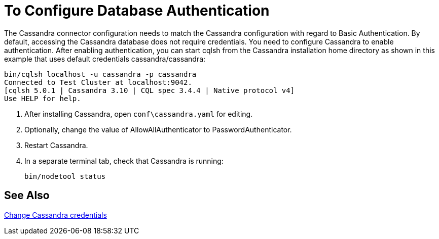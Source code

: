 = To Configure Database Authentication

The Cassandra connector configuration needs to match the Cassandra configuration with regard to Basic Authentication. By default, accessing the Cassandra database does not require credentials. You need to configure Cassandra to enable authentication. After enabling authentication, you can start cqlsh from the Cassandra installation home directory as shown in this example that uses default credentials cassandra/cassandra:

----
bin/cqlsh localhost -u cassandra -p cassandra
Connected to Test Cluster at localhost:9042.
[cqlsh 5.0.1 | Cassandra 3.10 | CQL spec 3.4.4 | Native protocol v4]
Use HELP for help.
----

. After installing Cassandra, open `conf\cassandra.yaml` for editing.
. Optionally, change the value of AllowAllAuthenticator to PasswordAuthenticator. 
. Restart Cassandra.
. In a separate terminal tab, check that Cassandra is running:
+
`bin/nodetool status`

== See Also

link:http://docs.datastax.com/en/cql/3.1/cql/cql_reference/create_user_r.html[Change Cassandra credentials]